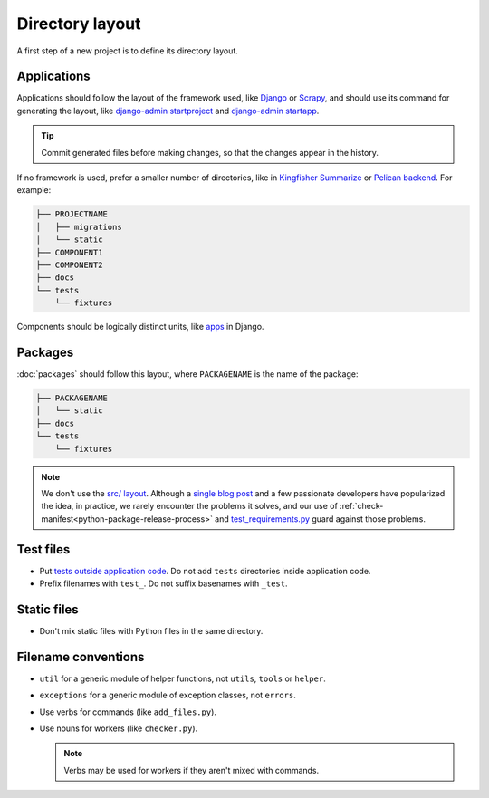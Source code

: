 Directory layout
================

A first step of a new project is to define its directory layout.

Applications
------------

Applications should follow the layout of the framework used, like `Django <https://docs.djangoproject.com/en/3.2/intro/tutorial01/>`__ or `Scrapy <https://docs.scrapy.org/en/latest/topics/commands.html#default-structure-of-scrapy-projects>`__, and should use its command for generating the layout, like `django-admin startproject <https://docs.djangoproject.com/en/3.2/ref/django-admin/#startproject>`__ and `django-admin startapp <https://docs.djangoproject.com/en/3.2/ref/django-admin/#startapp>`__.

.. tip::

   Commit generated files before making changes, so that the changes appear in the history.

If no framework is used, prefer a smaller number of directories, like in `Kingfisher Summarize <https://github.com/open-contracting/kingfisher-summarize>`__ or `Pelican backend <https://github.com/open-contracting/pelican-backend>`__. For example:

.. code-block:: none

   ├── PROJECTNAME
   │   ├── migrations
   │   └── static
   ├── COMPONENT1
   ├── COMPONENT2
   ├── docs
   └── tests
       └── fixtures

Components should be logically distinct units, like `apps <https://docs.djangoproject.com/en/3.2/ref/applications/>`__ in Django.

.. seealso::

   :ref:`Django directory layout guide<django-layout>`

.. _layout-packages:

Packages
--------

:doc:`packages` should follow this layout, where ``PACKAGENAME`` is the name of the package:

.. code-block:: none

   ├── PACKAGENAME
   │   └── static
   ├── docs
   └── tests
       └── fixtures

.. note::

   We don't use the `src/ layout <https://blog.ionelmc.ro/2014/05/25/python-packaging/#the-structure>`__. Although a `single blog post <https://blog.ionelmc.ro/2015/02/24/the-problem-with-packaging-in-python/>`__ and a few passionate developers have popularized the idea, in practice, we rarely encounter the problems it solves, and our use of :ref:`check-manifest<python-package-release-process>` and `test_requirements.py <https://github.com/open-contracting/standard-maintenance-scripts/blob/main/tests/test_requirements.py>`__ guard against those problems.

.. _layout-tests:

Test files
----------

-  Put `tests outside application code <https://docs.pytest.org/en/latest/explanation/goodpractices.html#choosing-a-test-layout-import-rules>`__. Do not add ``tests`` directories inside application code.
-  Prefix filenames with ``test_``. Do not suffix basenames with ``_test``.

Static files
------------

-  Don't mix static files with Python files in the same directory.

Filename conventions
--------------------

-  ``util`` for a generic module of helper functions, not ``utils``, ``tools`` or ``helper``.
-  ``exceptions`` for a generic module of exception classes, not ``errors``.
-  Use verbs for commands (like ``add_files.py``).
-  Use nouns for workers (like ``checker.py``).

   .. note::

      Verbs may be used for workers if they aren't mixed with commands.
